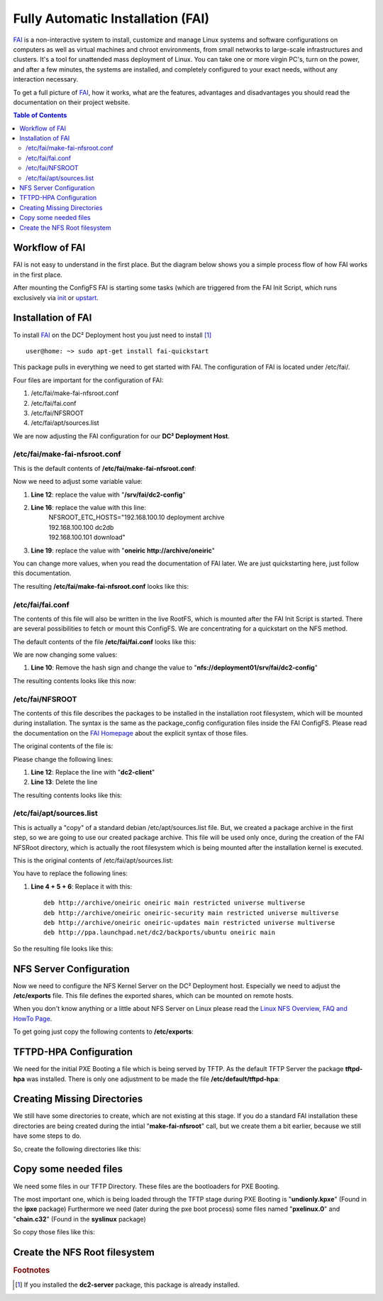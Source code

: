 Fully Automatic Installation (FAI)
==================================

`FAI <http://fai-project.org>`_ is a non-interactive system to install, customize and manage Linux systems and software configurations on computers as well as virtual machines and chroot environments, from small networks to large-scale infrastructures and clusters. It's a tool for unattended mass deployment of Linux. You can take one or more virgin PC's, turn on the power, and after a few minutes, the systems are installed, and completely configured to your exact needs, without any interaction necessary.

To get a full picture of `FAI <http://fai-project.org>`_, how it works, what are the features, advantages and disadvantages you should read the documentation on their project website.

.. contents:: Table of Contents
   :depth: 3

Workflow of FAI
---------------

FAI is not easy to understand in the first place. But the diagram below shows you a simple process flow of how FAI works in the first place.

After mounting the ConfigFS FAI is starting some tasks (which are triggered from the FAI Init Script, which runs exclusively via `init <http://savannah.nongnu.org/projects/sysvinit>`_ or `upstart <http://upstart.ubuntu.com/>`_.

.. image:: images/processflow_fai.png

Installation of FAI
-------------------

To install `FAI <http://fai-project.org>`_ on the DC² Deployment host you just need to install [#f1]_ ::

    user@home: ~> sudo apt-get install fai-quickstart

This package pulls in everything we need to get started with FAI.
The configuration of FAI is located under /etc/fai/.

Four files are important for the configuration of FAI:

1. /etc/fai/make-fai-nfsroot.conf
2. /etc/fai/fai.conf
3. /etc/fai/NFSROOT
4. /etc/fai/apt/sources.list


We are now adjusting the FAI configuration for our **DC² Deployment Host**.


/etc/fai/make-fai-nfsroot.conf
^^^^^^^^^^^^^^^^^^^^^^^^^^^^^^

This is the default contents of **/etc/fai/make-fai-nfsroot.conf**:

.. code-block:: bash
   :linenos:

   # these variables are only used by make-fai-nfsroot(8)
   # here you can use also variables defined in fai.conf

   # directory on the install server where the nfsroot for FAI is
   # created, approx size: 390MB, also defined in bootptab or dhcp.conf
   NFSROOT=/srv/fai/nfsroot

   # TFTP directory for FAI files
   TFTPROOT=/srv/tftp/fai

   # location of the configuration space on the install server
   FAI_CONFIGDIR=/srv/fai/config

   # Add a line for mirrorhost and installserver when DNS is not available
   # on the clients. This line(s) will be added to $nfsroot/etc/hosts.
   #NFSROOT_ETC_HOSTS="192.168.1.250 yourinstallserver"

   # Parameter for debootstrap: "<suite> <mirror>"
   FAI_DEBOOTSTRAP="squeeze http://cdn.debian.net/debian"

   # the encrypted (with md5 or crypt) root password on all install clients during
   # installation process; used when log in via ssh; default pw is: fai
   FAI_ROOTPW='$1$kBnWcO.E$djxB128U7dMkrltJHPf6d1'
   
   # location of a identity.pub file; this user can log to the install
   # clients in as root without a password; only useful with FAI_FLAGS="sshd"
   #SSH_IDENTITY=/home/admin/.ssh/identity.pub
   
   # directory of hooks to be sourced at the end of make-fai-nfsroot,
   # i.e they have to be shell scripts.
   #NFSROOT_HOOKS=/etc/fai/nfsroot-hooks/

   # - - - - - - - - - - - - - - - - - - - - - - - - - - - - - - - - - -
   # following lines should be read only for most of you

   FAI_DEBOOTSTRAP_OPTS="--exclude=info,dhcp-client --include=aptitude"


Now we need to adjust some variable value:

1. **Line 12**: replace the value with "**/srv/fai/dc2-config**"
2. **Line 16**: replace the value with this line: 
     | NFSROOT_ETC_HOSTS="192.168.100.10   deployment archive
     | 192.168.100.100 dc2db     
     | 192.168.100.101 download"
3. **Line 19**: replace the value with "**oneiric http://archive/oneiric**"

You can change more values, when you read the documentation of FAI later. We are just quickstarting here, just follow this documentation.

The resulting **/etc/fai/make-fai-nfsroot.conf** looks like this:

.. code-block:: bash
   :linenos:

   # these variables are only used by make-fai-nfsroot(8)
   # here you can use also variables defined in fai.conf

   # directory on the install server where the nfsroot for FAI is
   # created, approx size: 390MB, also defined in bootptab or dhcp.conf
   NFSROOT=/srv/fai/nfsroot

   # TFTP directory for FAI files
   TFTPROOT=/srv/tftp/fai

   # location of the configuration space on the install server
   FAI_CONFIGDIR=/srv/fai/dc2-config

   # Add a line for mirrorhost and installserver when DNS is not available
   # on the clients. This line(s) will be added to $nfsroot/etc/hosts.
   NFSROOT_ETC_HOSTS="192.168.100.10   deployment archive
   192.168.100.100 dc2db
   192.168.100.101 download"

   # Parameter for debootstrap: "<suite> <mirror>"
   FAI_DEBOOTSTRAP="oneiric http://archive/oneiric"

   # the encrypted (with md5 or crypt) root password on all install clients during
   # installation process; used when log in via ssh; default pw is: fai
   FAI_ROOTPW='$1$kBnWcO.E$djxB128U7dMkrltJHPf6d1'

   # location of a identity.pub file; this user can log to the install
   # clients in as root without a password; only useful with FAI_FLAGS="sshd"
   #SSH_IDENTITY=/home/admin/.ssh/identity.pub

   # directory of hooks to be sourced at the end of make-fai-nfsroot,
   # i.e they have to be shell scripts.
   #NFSROOT_HOOKS=/etc/fai/nfsroot-hooks/

   # - - - - - - - - - - - - - - - - - - - - - - - - - - - - - - - - - -
   # following lines should be read only for most of you

   FAI_DEBOOTSTRAP_OPTS="--exclude=info,dhcp-client --include=aptitude"

/etc/fai/fai.conf
^^^^^^^^^^^^^^^^^

The contents of this file will also be written in the live RootFS, which is mounted after the FAI Init Script is started. There are several possibilities to fetch or mount this ConfigFS. We are concentrating for a quickstart on the NFS method.

The default contents of the file **/etc/fai/fai.conf** looks like this:

.. code-block:: bash
   :linenos:

   # $Id$

   # /etc/fai/fai.conf -- configuration for FAI (Fully Automatic Installation)

   # how to access the fai config space
   # If undefined here, make-fai-nfsroot/fai-setup will use default value
   # nfs://<install server>/$FAI_CONFIGDIR
   # supported URL-types: nfs, file, cvs, cvs+ssh, svn+file, svn+http,
   # git, git+http, hg+http, tarball via http
   #FAI_CONFIG_SRC=nfs://yourservername/path/to/config/space

   # LOGUSER: an account on the install server which saves all log-files
   # and which can change the kernel that is booted via network.
   # Configure .rhosts for this account and PAM, so that root can log in
   # from all install clients without password. This account should have
   # write permissions for /srv/tftp/fai. For example, you can use write
   # permissions for the group linuxadm. chgrp linuxadm /srv/tftp/fai;chmod
   # g+w /srv/tftp/fai. If the variable is undefined, this feature is disabled.
   # Define it, to enable it, eg. LOGUSER=fai
   LOGUSER=

   # set protocol type for saving logs. Values: ssh, rsh, ftp
   FAI_LOGPROTO=ssh

   # Access to Debian mirror via NFS mounted directory
   # If FAI_DEBMIRROR is defined, install clients mount it to $MNTPOINT
   #FAI_DEBMIRROR=yournfs debianmirror:/path/to/debianmirror


   # The following variables are read only for almost every user.
   # Do not change them unless you know what you are doing!

   # mount point where the mirror will be mounted
   MNTPOINT=/media/mirror

   # the local configuration directory on the install client
   FAI=/var/lib/fai/config

We are now changing some values:

1. **Line 10**: Remove the hash sign and change the value to "**nfs://deployment01/srv/fai/dc2-config**" 

The resulting contents looks like this now:

.. code-block:: bash
   :linenos:

   # $Id$

   # /etc/fai/fai.conf -- configuration for FAI (Fully Automatic Installation)

   # how to access the fai config space
   # If undefined here, make-fai-nfsroot/fai-setup will use default value
   # nfs://<install server>/$FAI_CONFIGDIR
   # supported URL-types: nfs, file, cvs, cvs+ssh, svn+file, svn+http,
   # git, git+http, hg+http, tarball via http
   FAI_CONFIG_SRC=nfs://deployment01/srv/fai/dc2-config

   # LOGUSER: an account on the install server which saves all log-files
   # and which can change the kernel that is booted via network.
   # Configure .rhosts for this account and PAM, so that root can log in
   # from all install clients without password. This account should have
   # write permissions for /srv/tftp/fai. For example, you can use write
   # permissions for the group linuxadm. chgrp linuxadm /srv/tftp/fai;chmod
   # g+w /srv/tftp/fai. If the variable is undefined, this feature is disabled.
   # Define it, to enable it, eg. LOGUSER=fai
   LOGUSER=

   # set protocol type for saving logs. Values: ssh, rsh, ftp
   FAI_LOGPROTO=ssh

   # Access to Debian mirror via NFS mounted directory
   # If FAI_DEBMIRROR is defined, install clients mount it to $MNTPOINT
   #FAI_DEBMIRROR=yournfs debianmirror:/path/to/debianmirror


   # The following variables are read only for almost every user.
   # Do not change them unless you know what you are doing!

   # mount point where the mirror will be mounted
   MNTPOINT=/media/mirror
   
   # the local configuration directory on the install client
   FAI=/var/lib/fai/config


/etc/fai/NFSROOT
^^^^^^^^^^^^^^^^

The contents of this file describes the packages to be installed in the installation root filesystem, which will be mounted during installation.
The syntax is the same as the package_config configuration files inside the FAI ConfigFS. Please read the documentation on the `FAI Homepage <http://fai-project.org>`_ about the explicit syntax of those files.

The original contents of the file is:

.. code-block:: text
   :linenos:

   # package list for creating the NFSROOT

   PACKAGES aptitude
   nfs-common fai-nfsroot module-init-tools ssh rdate lshw portmap
   rsync lftp less dump reiserfsprogs e2fsprogs usbutils
   hwinfo psmisc pciutils hdparm smartmontools parted mdadm lvm2
   dnsutils ntpdate dosfstools jove xfsprogs xfsdump
   procinfo dialog discover
   console-setup console-common
   iproute udev subversion liblinux-lvm-perl

   # needed for the simple examples
   cfengine2 libapt-pkg-perl

   # you should not edit the lines below
   # architecture dependend list of packages that are installed

   PACKAGES aptitude I386
   grub-pc lilo read-edid
   linux-image-server

   # packages for lenny:
   # linux-image-486 aufs-modules-2.6-486

   PACKAGES aptitude AMD64
   grub-pc lilo
   linux-image-server
   # packages for lenny:
   # linux-image-2.6-amd64 aufs-modules-2.6-amd64

   PACKAGES aptitude IA64
   elilo gnu-efi efibootmgr
   
   PACKAGES aptitude SPARC
   silo sparc-utils

   PACKAGES aptitude ALPHA
   aboot

   PACKAGES aptitude POWERPC
   linux-image-2.6-powerpc
   yaboot

Please change the following lines:

1. **Line 12**: Replace the line with "**dc2-client**"
2. **Line 13**: Delete the line

The resulting contents looks like this:

.. code-block:: text
   :linenos:

   # package list for creating the NFSROOT

   PACKAGES aptitude
   nfs-common fai-nfsroot module-init-tools ssh rdate lshw portmap
   rsync lftp less dump reiserfsprogs e2fsprogs usbutils
   hwinfo psmisc pciutils hdparm smartmontools parted mdadm lvm2
   dnsutils ntpdate dosfstools jove xfsprogs xfsdump
   procinfo dialog discover
   console-setup console-common
   iproute udev subversion liblinux-lvm-perl

   dc2-client

   # you should not edit the lines below
   # architecture dependend list of packages that are installed

   PACKAGES aptitude I386
   grub-pc lilo read-edid
   linux-image-server

   # packages for lenny:
   # linux-image-486 aufs-modules-2.6-486

   PACKAGES aptitude AMD64
   grub-pc lilo
   linux-image-server
   # packages for lenny:
   # linux-image-2.6-amd64 aufs-modules-2.6-amd64

   PACKAGES aptitude IA64
   elilo gnu-efi efibootmgr
   
   PACKAGES aptitude SPARC
   silo sparc-utils

   PACKAGES aptitude ALPHA
   aboot

   PACKAGES aptitude POWERPC
   linux-image-2.6-powerpc
   yaboot

/etc/fai/apt/sources.list
^^^^^^^^^^^^^^^^^^^^^^^^^

This is actually a "copy" of a standard debian /etc/apt/sources.list file.
But, we created a package archive in the first step, so we are going to use our created package archive.
This file will be used only once, during the creation of the FAI NFSRoot directory, which is actually the root filesystem which is being mounted
after the installation kernel is executed.

This is the original contents of /etc/fai/apt/sources.list:

.. code-block:: text
   :linenos:

   # These lines should work for many sites
   # A more comprehensive example is at /usr/share/doc/fai-doc/examples/etc

   deb http://archive.ubuntu.com/ubuntu precise main restricted universe multiverse
   deb http://archive.ubuntu.com/ubuntu precise-security main restricted universe multiverse
   deb http://archive.ubuntu.com/ubuntu precise-updates main restricted universe multiverse

   # repository that may contain newer fai packages for squeeze
   #deb http://fai-project.org/download squeeze koeln

You have to replace the following lines:

1. **Line 4 + 5 + 6**: Replace it with this::

    deb http://archive/oneiric oneiric main restricted universe multiverse
    deb http://archive/oneiric oneiric-security main restricted universe multiverse
    deb http://archive/oneiric oneiric-updates main restricted universe multiverse
    deb http://ppa.launchpad.net/dc2/backports/ubuntu oneiric main

So the resulting file looks like this:

.. code-block:: text
   :linenos:

   # These lines should work for many sites
   # A more comprehensive example is at /usr/share/doc/fai-doc/examples/etc

   deb http://archive/oneiric oneiric main restricted universe multiverse
   deb http://archive/oneiric oneiric-security main restricted universe multiverse
   deb http://archive/oneiric oneiric-updates main restricted universe multiverse
   deb http://ppa.launchpad.net/dc2/backports/ubuntu oneiric main

   # repository that may contain newer fai packages for squeeze
   #deb http://fai-project.org/download squeeze koeln


NFS Server Configuration
------------------------

Now we need to configure the NFS Kernel Server on the DC² Deployment host. Especially we need to adjust the **/etc/exports** file.
This file defines the exported shares, which can be mounted on remote hosts.

When you don't know anything or a little about NFS Server on Linux please read the `Linux NFS Overview, FAQ and HowTo Page <http://nfs.sourceforge.net>`_.

To get going just copy the following contents to **/etc/exports**:

.. code-block:: text 
   :linenos:


   #
   # Example for NFSv4:
   # /srv/nfs4        gss/krb5i(rw,sync,fsid=0,crossmnt,no_subtree_check)
   # /srv/nfs4/homes  gss/krb5i(rw,sync,no_subtree_check)
   #

   /srv/fai/nfsroot	192.168.100.0/24(async,ro,no_subtree_check,no_root_squash)
   /srv/fai/dc2-config	192.168.100.0/24(async,ro,no_subtree_check)


TFTPD-HPA Configuration
-----------------------

We need for the initial PXE Booting a file which is being served by TFTP. As the default TFTP Server the package **tftpd-hpa** was installed.
There is only one adjustment to be made the file **/etc/default/tftpd-hpa**:

.. code-block:: bash
   :linenos:

   # /etc/default/tftpd-hpa

   TFTP_USERNAME="tftp"
   TFTP_DIRECTORY="/srv/tftp/fai/"
   TFTP_ADDRESS="0.0.0.0:69"
   TFTP_OPTIONS="--secure"


Creating Missing Directories
----------------------------

We still have some directories to create, which are not existing at this stage.
If you do a standard FAI installation these directories are being created during the intial "**make-fai-nfsroot**" call, but we create them
a bit earlier, because we still have some steps to do.

So, create the following directories like this:

.. code-block:: bash
   :linenos:

   user@home: ~> sudo mkdir /srv/tftp/fai
   user@home: ~> sudo mkdir /srv/fai/

Copy some needed files
----------------------

We need some files in our TFTP Directory. These files are the bootloaders for PXE Booting. 

The most important one, which is being loaded through the TFTP stage during PXE Booting is "**undionly.kpxe**" (Found in the **ipxe** package)
Furthermore we need (later during the pxe boot process) some files named "**pxelinux.0**" and "**chain.c32**" (Found in the **syslinux** package)

So copy those files like this:

.. code-block:: bash
   :linenos:

   user@home: ~> sudo cp /usr/lib/ipxe/undionly.kpxe /srv/tftp/fai/
   user@home: ~> sudo cp /usr/lib/syslinux/pxelinux.0 /srv/tftp/fai/
   user@home: ~> sudo cp /usr/lib/syslinux/chain.c32 /srv/tftp/fai/


Create the NFS Root filesystem
------------------------------



.. rubric:: Footnotes

.. [#f1] If you installed the **dc2-server** package, this package is already installed.

